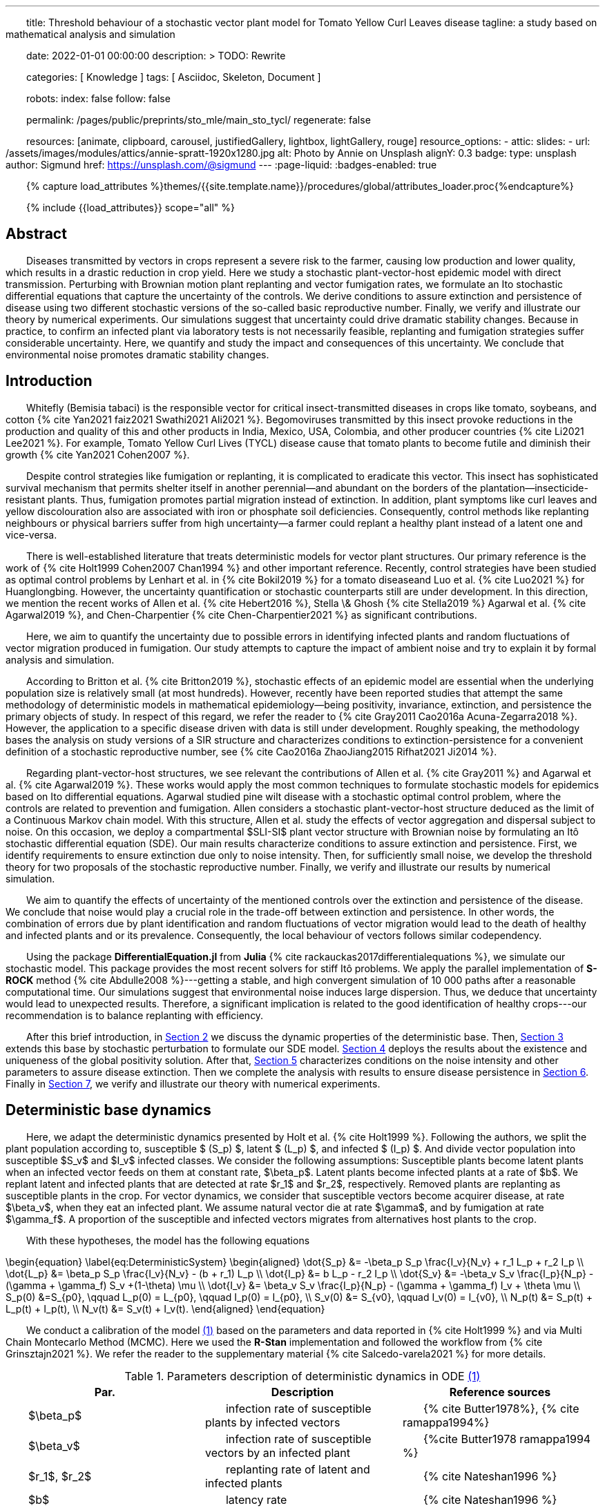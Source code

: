 ---
title:
    Threshold behaviour of a stochastic vector
  plant model for Tomato Yellow Curl Leaves disease
tagline:
  a study based on mathematical analysis and simulation

date:                                   2022-01-01 00:00:00
description: >
  TODO: Rewrite

categories:                             [ Knowledge ]
tags:                                   [ Asciidoc, Skeleton, Document ]

robots:
  index:                                false
  follow:                               false

permalink:                              /pages/public/preprints/sto_mle/main_sto_tycl/
regenerate:                             false

resources:                              [animate, clipboard, carousel,
                                          justifiedGallery, lightbox, lightGallery,
                                          rouge]
resource_options:
  - attic:
      slides:
        - url:                          /assets/images/modules/attics/annie-spratt-1920x1280.jpg
          alt:                          Photo by Annie on Unsplash
          alignY:                       0.3
          badge:
            type:                       unsplash
            author:                     Sigmund
            href:                       https://unsplash.com/@sigmund
---
// Page Initializer
// =============================================================================
// Enable the Liquid Preprocessor
:page-liquid:
:badges-enabled: true

// Set (local) page attributes here
// -----------------------------------------------------------------------------
// :page--attr:                         <attr-value>

//  Load Liquid procedures
// -----------------------------------------------------------------------------
{% capture load_attributes %}themes/{{site.template.name}}/procedures/global/attributes_loader.proc{%endcapture%}

// Load page attributes
// -----------------------------------------------------------------------------
{% include {{load_attributes}} scope="all" %}

:images-dir: {imagesdir}/pages/preprints/sto_tycl/figrues

// Page content
// ~~~~~~~~~~~~~~~~~~~~~~~~~~~~~~~~~~~~~~~~~~~~~~~~~~~~~~~~~~~~~~~~~~~~~~~~~~~~~
:stem: latexmath
:eqnums: AMS
:xrefstyle: short
:section-refsig: Section
:toc:
:prose: text-indent-inner: 18
++++
<script>
    MathJax = {
        loader: {load: ['[tex]/textmacros']},
        tex: {
            inlineMath: [['$', '$'], ['\\(', '\\)']],
            tags: 'ams',
            packages: {'[+]': ['textmacros']},
            macros: {
                oe: '\u0153',
                OE: '\u0152',
                ae: '\u00E6',
                AE: '\u00C6',
                aa: '\u00E5',
                AA: '\u00C5',
                o: '\u00F8',
                O: '\u00D8',
                l: '\u0142',
                L: '\u0141',
                ss: '\u00DF',
                SS: '\u1E9E',
                dag: '\u2020',
                ddag: '\u2021',
                P: '\u00B6',
                copyright: '\u00A9',
                pounds: '\u00A3'
            }
        },
        chtml: {
            mtextInheritFont: true
        },
        sag: {
            mtextInheritFont: true
        },
        svg: {fontCache: 'global'}
    };
</script>
<script
        async id="MathJax-script"
        src="https://cdn.jsdelivr.net/npm/mathjax@3/es5/tex-chtml.js">
</script>
<style>
    .theorem {
        display: block;
        font-style: italic;
    }
    p{
        text-indent: 30px;
    }
    .theorem:before {
        content: "Theorem. ";
        font-weight: bold;
        font-style: normal;
    }
    .theorem[text]:before {
        content: "Theorem (" attr(text) ") ";
    }
    .definition {
        display: block;
        font-style: italic;
    }
    .definition:before {
        content: "Definition. ";
        font-weight: bold;
        font-style: normal;
    }
    .definition[text]:before {
        content: "Definition (" attr(text) ") ";
    }
    .proof {
        display: block;
        font-style: italic;
    }
    .proof:before {
        content: "Proof. ";
        font-weight: bold;
        font-style: normal;
    }
    .proof[text]:before {
        content: "Proof (" attr(text) ") ";
    }
    span.right{
        float:right
    }
</style>
++++

== Abstract
Diseases transmitted by vectors in crops represent a severe risk to
the farmer, causing low production and lower quality, which results
in a drastic reduction in crop yield. Here we study a stochastic
plant-vector-host epidemic model with direct transmission.
Perturbing with Brownian motion plant replanting and vector
fumigation rates, we formulate an Ito stochastic differential
equations that capture the uncertainty of the controls.
We derive conditions to assure extinction and persistence
of disease using two different stochastic versions of the so-called
basic reproductive number.
Finally, we verify and illustrate our theory by numerical experiments.
Our simulations suggest that uncertainty could drive dramatic stability changes.
Because in practice, to confirm an infected plant via laboratory
tests is not necessarily feasible, replanting and fumigation strategies
suffer considerable uncertainty.
Here, we quantify and study the impact and consequences of this uncertainty.
We conclude that environmental noise promotes dramatic stability
changes.

== Introduction

Whitefly (Bemisia tabaci) is the responsible vector for
critical insect-transmitted diseases in crops like
tomato, soybeans, and cotton
+++{% cite Yan2021 faiz2021 Swathi2021 Ali2021 %}+++.
Begomoviruses transmitted by this insect provoke reductions in the
production and quality of this and other products in India, Mexico,
USA, Colombia, and other producer countries
+++{% cite Li2021 Lee2021 %}+++.
For example, Tomato Yellow Curl Lives (TYCL) disease cause that tomato
plants to become futile and diminish their growth
+++{% cite Yan2021 Cohen2007 %}+++.

Despite control strategies like fumigation or replanting,
it is complicated to eradicate this vector. This insect has
sophisticated survival mechanism that permits shelter itself
in another perennial--and abundant on the borders of
the plantation--insecticide-resistant plants.
Thus, fumigation promotes partial migration instead of extinction.
In addition, plant symptoms like curl leaves and yellow
discolouration also are associated with iron or phosphate soil
deficiencies. Consequently, control methods like replanting
neighbours or physical barriers suffer from high
uncertainty--a farmer could replant a healthy plant instead of
a latent one and vice-versa.

There is well-established literature that treats deterministic
models for vector plant structures. Our primary reference is the work of
+++{% cite Holt1999 Cohen2007 Chan1994 %}+++ and other important reference.
Recently, control strategies have been studied as optimal control
problems by Lenhart et al. in
+++{% cite Bokil2019 %}+++
for a tomato diseaseand Luo et al. +++{% cite Luo2021 %}+++ for Huanglongbing.
However, the uncertainty quantification or stochastic counterparts
still are under development. In this direction, we mention the
recent works of Allen et al. +++{% cite Hebert2016 %}+++, Stella \& Ghosh
+++{% cite Stella2019 %}+++ Agarwal et al. +++{% cite Agarwal2019 %}+++,
and Chen-Charpentier +++{% cite Chen-Charpentier2021 %}+++
as significant contributions.

Here, we aim to quantify the uncertainty due to possible errors
in identifying infected plants and random fluctuations of vector
migration produced in fumigation. Our study attempts to capture
the impact of ambient noise and try to explain it by formal
analysis and simulation.

According to Britton et al. +++{% cite Britton2019 %}+++, stochastic effects
of an epidemic model are essential when the underlying
population size is relatively small (at most hundreds).
However, recently have been reported studies that attempt
the same methodology of deterministic models in
mathematical epidemiology—being positivity,
invariance, extinction, and persistence the primary
objects of study. In respect of this regard, we refer
the reader to
+++{% cite Gray2011 Cao2016a Acuna-Zegarra2018 %}+++.
However, the application to a specific disease
driven with data is still under development.
Roughly speaking, the methodology bases
the analysis on study versions of a SIR structure
and characterizes conditions to extinction-persistence
for a convenient definition of a stochastic
reproductive number, see +++{% cite Cao2016a  ZhaoJiang2015 Rifhat2021 Ji2014 %}+++.

Regarding plant-vector-host structures, we see relevant
the contributions of Allen et al. +++{% cite Gray2011 %}+++
and Agarwal et al. +++{% cite Agarwal2019 %}+++.
These works would apply the most common techniques to
formulate stochastic models for epidemics
based on Ito differential equations. Agarwal studied
pine wilt disease with a stochastic optimal control
problem, where the controls are related to prevention and
fumigation. Allen considers a stochastic plant-vector-host
structure deduced as the limit of a Continuous Markov chain
model. With this structure, Allen et al. study the effects
of vector aggregation and dispersal subject to noise.
On this occasion, we deploy a compartmental $SLI-SI$
plant vector structure with Brownian noise by formulating
an Itô stochastic differential equation (SDE).
Our main results characterize conditions to assure
extinction and persistence.
First, we identify requirements to ensure extinction
due only to noise intensity. Then, for sufficiently small noise, we
develop the threshold theory for two proposals of the
stochastic reproductive number. Finally, we verify and
illustrate our results by numerical simulation.

We aim to quantify the effects of uncertainty
of the mentioned controls over the extinction and persistence
of the disease.
We conclude that noise would play a crucial role
in the trade-off between extinction and persistence.
In other words, the combination of errors due by plant
identification and random fluctuations of vector migration
would lead to the death of healthy and infected plants and or
its prevalence.
Consequently, the local behaviour of vectors follows similar
codependency.

Using the package **DifferentialEquation.jl** from *Julia*
+++{% cite rackauckas2017differentialequations %}+++, we simulate
our stochastic model. This package provides the most
recent solvers for stiff Itô problems.
We apply the parallel implementation of **S-ROCK** method
+++{% cite Abdulle2008 %}+++---getting a stable, and high convergent
simulation of 10 000 paths after a reasonable computational
time.
Our simulations suggest that environmental noise induces large dispersion.
Thus, we deduce that uncertainty would lead to unexpected results.
Therefore, a significant implication is related to the good identification
of healthy crops---our recommendation is to balance replanting
with efficiency.

After this brief introduction, in link:#sec:model_formulation[Section 2]
we discuss the dynamic properties of the deterministic base. Then,
link:#sec:stochastic_extension[Section 3] extends this base by stochastic
perturbation to formulate our SDE model.  link:#sec:solution_existence[Section 4]
deploys the results about the existence and uniqueness of the global
positivity solution. After that, link:#sec:extinction[Section 5] characterizes
conditions on the noise intensity and other parameters to assure disease
extinction.  Then we complete the analysis with results to ensure disease
persistence in link:#sec:persistence[Section 6]. Finally in link:#sec:numerics[Section 7],
we verify and illustrate our theory with numerical experiments.

[#sec:model_formulation]
== Deterministic base dynamics
Here, we adapt the deterministic dynamics presented by
Holt et al. +++{% cite Holt1999 %}+++. Following the authors,
we split the plant population according to,
susceptible $ (S_p) $, latent $ (L_p) $, and infected
$ (I_p) $. And divide vector population into susceptible
$S_v$ and $I_v$ infected classes.
We consider the following assumptions: Susceptible plants become latent
plants when an infected vector feeds on them at constant rate, $\beta_p$.
Latent plants become infected plants at a rate of $b$. We replant latent and
infected plants that are detected at rate $r_1$ and $r_2$, respectively.
Removed plants are replanting as susceptible plants in the crop.
For vector dynamics, we consider that susceptible vectors become acquirer
disease, at rate $\beta_v$, when they eat an infected plant. We assume natural
vector die at rate $\gamma$, and by fumigation at rate $\gamma_f$. A proportion
of the susceptible and infected vectors migrates from alternatives host plants
to the crop.


With these hypotheses, the model has the following equations

[#eq:DeterministicSystem]
++++
	\begin{equation}
		\label{eq:DeterministicSystem}
		\begin{aligned}
			\dot{S_p} &=
				-\beta_p S_p
				\frac{I_v}{N_v} + r_1 L_p + r_2 I_p
			\\
			\dot{L_p} &=
				\beta_p S_p
				\frac{I_v}{N_v} - (b + r_1) L_p
			\\
			\dot{I_p} &=
				b L_p - r_2 I_p  \\
			\dot{S_v} &=
				-\beta_v S_v
				\frac{I_p}{N_p} - (\gamma + \gamma_f) S_v
				+(1-\theta) \mu
			\\
			\dot{I_v} &=
				\beta_v S_v \frac{I_p}{N_p}
				- (\gamma + \gamma_f) I_v
				+ \theta \mu
				 \\
				S_p(0) &=S_{p0}, \qquad
				L_p(0) = L_{p0}, \qquad
				I_p(0) = I_{p0},
				\\
				 S_v(0) &= S_{v0}, \qquad
				  I_v(0) = I_{v0},
				 \\
				 N_p(t) &= S_p(t) + L_p(t) + I_p(t),
				 \\
				 N_v(t) &= S_v(t) + I_v(t).
		\end{aligned}
	\end{equation}
++++

We conduct a calibration of the model
link:#eq:DeterministicSystem[(1)]
based on the parameters and data reported in
+++{% cite Holt1999 %}+++ and  via Multi Chain Montecarlo Method (MCMC).
Here we used the *R-Stan* implementation and followed the workflow from
+++{% cite Grinsztajn2021 %}+++.
We refer the reader to the supplementary material
+++{% cite Salcedo-varela2021 %}+++
for more details.

[#tbl:deterministic_tbl]
[caption="Table 1. "]
.Parameters description of deterministic dynamics in ODE link:#eq:DeterministicSystem[(1)]
[cols="1,1,1"]
|===
| Par.| Description| Reference sources

| $\beta_p$
|infection rate of susceptible plants by infected vectors
|+++{% cite Butter1978%}+++, +++{% cite ramappa1994%}+++

|$\beta_v$
|infection rate of susceptible vectors by an infected plant
| +++{%cite Butter1978 ramappa1994 %}+++

|$r_1$, $r_2$
|replanting rate of latent and infected plants
| +++{% cite Nateshan1996 %}+++

|$b$
| latency rate
| +++{% cite Nateshan1996 %}+++

| $\gamma$, $\gamma_f$
| natural and fumigation vector death rate
| +++{% cite Holt1999 Cohen2007 %}+++

|$\mu$
| vector migration rate from alternative plants to crop
| +++{% cite Ramappa1998 %}+++

| $\theta$
| proportion of infected vector from migration
| +++{% cite ramappa1994 Ramappa1998 %}+++
|===

// TODO: Table and figures of this section
//
. Callibration Confidence bands for cumulative disease incidence of link:#eq:DeterministicSystem[model (1)] for non-resistant tomato data. Squares denote Rashmi, and points PSCL-4 tomato species data. The blue and red line represents the median incidence curve. Parameter values fixed in Table 2. Data from Holt and Muniyappa. Digital edition figures feasible in url:https://plotly.com/ AdrianSalcedo/347/.


lightbox::example-standalone[ 800, {data-image-figure-1}, role="mb-4" ]

[#subsec:deterministic_fixed_points]
=== Deterministic Fixed Points

According to  ODE link:#eq:DeterministicSystem[(1)], let
$N_v^{\infty}:= {\mu}/{( \gamma + \gamma_f)}$.
Let $\mathbf{R} ^ 5$ and consider the set

++++
    \begin{equation*}
        %\label{eqn:invariant_set}
	    \Gamma:=
		    \left \{
			(S_p, L_p, I_p, S_v, I_v)^{\top} \in \mathbf{R} ^ 5: \
			0\leq S_p + L_p + I_p \leq N_p, \quad
			0 \leq S_v + I_v \leq N_v^{\infty}
		\right \}.
    \end{equation*}
++++
Note that

[#eqn:plant_size]
++++
\begin{equation}\label{eqn:plant_size}
    \begin{aligned}
        \frac{d N_p}{dt} &=
			\frac{d}{dt}(S_p + L_p + I_p) = 0,
			\\
        \frac{d N_v}{dt} &=
            \mu - ( \gamma + \gamma_f) N_v.
    \end{aligned}
\end{equation}
++++

Thus the whole plant population $N_p(t)$ remains
constant for all $t\geq 0$. In addition,


\begin{equation}
    \label{eqn:vector_size}
    N_v(t)= N^{\infty}_v +
        (N_v(0) - N^{\infty}_v) \exp(-( \gamma + \gamma_f) t) .
\end{equation}

From this relation, we conclude that
$
    \lim_{t\to\infty}
    N_v(t) = N_v^{\infty},
$
and that population sizes $N_p(t)$, $N_v(t)$ satisfies a
conservative law. To summarize, we prove that set $\Gamma$
is positive invariant in the sense of the following
definition +++{% cite Meiss2007 %}+++. [p.106]

++++
<div class="definition", text='Invariant set '>
        Let $f:[0,T]\times \Gamma \subset \mathbb{R}^n\to \mathbb{R}^n$.
    We say that $\Gamma $ is an invariant set under $f$,
    if $f(t,\Gamma)\subset \Gamma$ for all $t\in [0, T]$.
</div>
++++

[#thm:positive_invariance]
++++
    <div class="theorem", text='Positive-invariance'>
        <p>
            The set $\Gamma$ is positive invariant.
        </p>
    </div>
++++

++++
<div class="proof">
    <p>
        Let $(S_p,L_p,I_p,S_v,I_v)^\top \in \Gamma$ and apply the
        right-hand side of dynamic \eqref{sys::DeterministicSystem}.
        We have
        \begin{align*}
                \frac{dS_p}{dt}
                    &=
                    -\beta_p S_p
                \frac{I_v}{N_v} + r_1 L_p + r_2 I_p ,
            \\
                \frac{dL_p}{dt}
                    &=
                        \beta_p S_p\frac{I_v}{N_v} - (b + r_1) L_p ,
            \\
                \frac{dI_p}{dt}
                    &=
                        b L_p - r_2 I_p,
            \\
                \frac{dS_v}{dt}
                    &=
                        -\beta_v S_v\frac{I_p}{N_p} -
                        ( \gamma + \gamma_f) S_v+(1-\theta) \mu ,
            \\
                \frac{dI_v}{dt}
                    &=
                        \beta_v S_v \frac{I_p}{N_p} - ( \gamma + \gamma_f) I_v
                        + \theta \mu.
         \end{align*}
    </p>
    <p>
        Now, verifying $\Gamma$ conditions, we get
        $dS_p / dt + dL_p / dt + dI_p / dt \leq dN_p / dt$.
        By law conservation
        <a href="#eqn:plant_size">
            (2)
        </a>,
        $S_p+L_p+I_p\leq N_p$.
    </p>
    <p>
        Similarly,
        $
            dS_v / dt +  dI_v / dt \leq \mu  -(\gamma + \gamma_f) (S_v + I_v) \leq
            \mu - ( \gamma + \gamma_f) N_v
        $.
        By \eqref{eqn:vector_size}, we obtain
        $S_v+I_v\leq N^{\infty}_v+(N_v(0)-N^{\infty}_v)\exp{(-
     	( \gamma + \gamma_f) t)}$.
        Since this is for all $t$, we have $S_v+I_v\leq N^{\infty}_v$, hence
        $f(S_p,L_p,I_p,S_v,I_v) \in \Gamma$. Therefore, $\Gamma$ is
        invariant under
        <a href="#eq:DeterministicSystem">
            System (1)
        </a>
        <span class="right">
            $\square$.
        </span>
    </p>
</div>
++++

System link:#eq:DeterministicSystem[(1)] has the following fixed points:
++++
Free disase Equilibrium
$$
    FDE:= \left(
        N_p,0,0,N^{\infty}_v,0
        \right)^{\top}.
$$
++++

and the Endemic Equilibrium
++++
$$
    EE:=(S_p^{**},
    L_p^{**},
    I_p^{**},
    S_v^{**},
    I_v^{**}).
$$
++++
Details of fixed point calculations in +++{% cite Salcedo-varela2021 %}+++.

Here we compute this deterministic fixed points of ODE
link:#eq:DeterministicSystem[(1)] and show that its uniqueness.
To determine this fixed points, we solve,

[#eqn:fixed_points]
\begin{equation}
     \label{eqn:fixed_points}
 	\begin{aligned}
 		-\beta_p S_p \frac{I_v}{N_v} + r_1L_p+r_2I_p &= 0\\
 		\beta_p S_p \frac{I_v}{N_v} - (b + r_1) L_p &= 0\\
 		b L_p - r_2 I_p &= 0\\
 		-\beta_v S_v \frac{I_p}{N_p} -( \gamma + \gamma_f) S_v +(1-\theta) \mu &= 0\\
 		\beta_v S_v \frac{I_p}{N_p} -( \gamma + \gamma_f) I_v + \theta \mu &= 0.
 	\end{aligned}
 \end{equation}

Note that link:#eqn:fixed_points[Eq. (4)] has at least
two solutions---the free disease $(FDE)$
and the endemic $(EE)$ fixed point. To characterize
the free disease solution
+++$ FDE:= (S_{p} ^ *, L_{p}^*, I_{p}^*, S_{v}^*, I_{v}^*)$+++,
we assume that
+++${L^*_p = I_p^* = I_v^* = 0}$+++.

Consequently, from relation link:eqn:plant_size[(2)],
the first component of link:#eqn:fixed_points[Eq. (4)]
implies +++${S_p ^ * = N_p}$+++. Moreover,
from \eqref{eqn:vector_size} we see that
+++$S_v ^ * + I_v ^ * \to N^{\infty}_v $+++ as
$t \to \infty$, then
+++$ S_v^* \to N^{\infty}_v$+++.

Therefore, FDE results
+++
$$
     FDE:= \left(
         N_p,0,0,N^{\infty}_v,0
         \right)^{\top}.
$$
+++
For the endemic fixed point
+++$
     EE:=(S_p^{**},
     L_p^{**},
     I_p^{**},
     S_v^{**},
     I_v^{**})
$+++,
we assume that components +++$L_p^{**}$+++, +++$I_p^{**}$+++, +++$I_v^{**}$+++
are positive and solve the right-hand side of
\eqref{sys::DeterministicSystem} in terms of +++$I_v^{**}$+++.
From link:#eqn:fixed_points[Eq. (4)] we obtain
++++
\begin{equation*}
	\begin{aligned}
		S^{**}_p &=
 		    \frac{
                (r_1 L^{**}_p + r_2 I ^ {**} _ p) N_v
            }{
                I^{**}_v \beta_{p}
            }
         \\
 		L^{**}_p &=
		    \frac{
 		        \beta_{p} S_p^{**} I_v^{**}
 		    }{
 		        N_v \left( b+r_1 \right)
 		    },
 		\\
 		I ^ {**} _ p &=
            \frac{b L^{**}_p}{r_2},
 		\\
 		S^{**}_v &=
 			\frac{
 				\left(
 					1-\theta
 				\right)
 				\mu\, N_{p}
 			}{
 				( \gamma + \gamma_f)\, N_{p} + I^{**}_p
 				\beta_{v}
 			}.
 	\end{aligned}
 \end{equation*}
++++

Expressing the above relations in terms of +++$L_p^{**}, I^{**}_p$+++ results

++++
\begin{equation}
     \label{eqn:endemic_point_components}
 	\begin{aligned}
 	    S^{**}_p &=
 		    \frac{
                (r_1 L^{**}_p + r_2 I^{**}_p) N_v
            }{
                I^{**}_v \beta_{p}
            },
 	\\
 	L^{**}_p &=
 		\frac{
 			r_1L_p^{**} + r_2 I^{**}_p
 		}{
 		b + r_1
 		},
 	\\
 	I^{**}_p &=
 		\frac{
 			b (r_1 L_p^{**} + r_2 I_p^{**})
 		}{
 			 \left(
 			 	 b + r_1
 			 \right)
 			  r_2
 		},
 	\\
 	S^{**}_v &=
 		\frac{
 			 \left(
 			 	1 - \theta
 			 \right)
 			 \mu(b + r_1)
 			 r_2N_p
 		}{
 			( \gamma + \gamma_f) N_p(b + r_1)
 			r_2 +
            b
            (
                r_1 L_p ^ {**} + r_2
                I_p ^ {**}
            )
            \beta_v
 		}.
 	\end{aligned}
 \end{equation}
++++

Substituting the above relations into the $I_v$ component of
link:#eq:DeterministicSystem[ODE (1)] yields
++++
\begin{align*}
 		&[
 		    b ( \gamma + \gamma_f) \beta_p I ^ {**}_v +
 		    b ( \gamma + \gamma_f) N_v r_2 +
 		    b \beta_p \beta_v I^{**}_v +
 		    ( \gamma + \gamma_f) \beta_p r_2 I^{**}_v
 		    \\
 		    &+
 		    ( \gamma + \gamma_f) N_v r_1 r_2
 		] I^{**}_v
  		=
  		N_v
  		(
  		    b ( \gamma + \gamma_f) \theta \beta_p I^{**}_v +
  		    b ( \gamma + \gamma_f) \theta N_v r_2
  		 \\
  		 &+
  		    ( \gamma + \gamma_f) \theta \beta_p r_2 I^{**}_v +
  		    ( \gamma + \gamma_f) \theta N_v r_1 r_2 +
  		    b \beta_p \beta_v I^{**}_v
  		).
 	\end{align*}
++++
 Let

++++
 \begin{align*}
 	a_1 &:=
 		(\gamma + \gamma_f) \beta_p (b + r_2) +
 		b \beta_p \beta_v
 		,\\
 	a_2 &:=
 	    (\gamma + \gamma_f) N_v [r_2 (b + r_1) - \beta_p \theta (b + r_2)]
 	    - N_v b \beta_p \beta_v
 	    ,
 	\\
 	a_3 &:=
 	    (\gamma + \gamma_f) {N_v}^2 r_2 \theta (b + r_1).
 \end{align*}
++++

So, after some algebraic manipulations, we establish
the following quadratic equation

++++
 \begin{equation}\label{eqn::QuadraticInfectedFP}
     	    a_1 I_v^{**2} + a_2 I^{**}_v - a_3 = 0.
 \end{equation}
++++

According to the discriminant $\Delta = a_2  ^ 2 -  4a_1 a_3$,
we get

++++
 \begin{equation*}
     \begin{aligned}
         \Delta
             &=
                 \{
                 (\gamma + \gamma_f) N_v [r_2 (b + r_1)
                 - \beta_p \theta (b + r_2)]
 	            - N_v b \beta_p \beta_v
                 \} ^ 2
             \\
             & +
                 4[
                 ( \gamma + \gamma_f) \beta_p (b + r_2) +
 	            b \beta_p \beta_v
                 )
                 (
                 (\gamma + \gamma_f) {N_v}^2 r_2 \theta (b + r_1)
                 ].
     \end{aligned}
 \end{equation*}
++++

Note that $\Delta$ is positive, this implies two real solutions

++++
 \begin{equation}
     \label{eqn:I_v_positiity}
 	I^{**}_{v} =
 		\frac{
 			-a_2 +
 			\sqrt{a_2^2 - 4a_1 a_3}}%
 		{2a_1}.
 \end{equation}
++++

From relations \eqref{eqn:endemic_point_components} and \eqref{eqn:I_v_positiity}
we obtain endemic fixed point $EE$.

And using van den Driessche's \cite{VandenDriessche2017a} definition of basic reproductive
number to obtain Van den Driesshe in  \cite{VandenDriessche2017a} compute basic reproductivenumber $\mathcal{R}^d_0$ as the spectral radius of the next-generation matrix.

For the system \eqref{sys::DeterministicSystem} next-generation matrix results
++++
\begin{equation*}\label{Mtx::NextGenerationMatrix}
     K:=
         \begin{bmatrix}
         0 & 0 &\frac{\beta_p S^*_p}{N^{\infty}_v ( \gamma + \gamma_f)}
         \\
         0 & 0 & 0
         \\
         \frac{\beta_v S^*_v b}{N_p (b+r_1) r_2} &
         \frac{\beta_v S^*_v}{N_p r_2} & 0
         \\
         \end{bmatrix}.
 \end{equation*}
++++

Matrix $K$  has $(i, j)$ entry equal to the expected number of secondary
infections in the compartment $i$ produced by an infected individual introduced
in the compartment $j$. Calculating the basic reproductive number for the system
\eqref{sys::DeterministicSystem} we have

++++
\begin{equation*}%\label{eqn::DeterministicBRN}
    \mathcal{R}^d_0:=\frac{\beta_p \beta_v b}{(b + r_1 ) ( \gamma + \gamma_f) r_2}.
\end{equation*}
++++

The following result give a criteria for the stability of fixed points using basic
reproductive number $\mathcal{R}^d_0$ +++{% cite VandenDriessche2017a %}+++.

++++
<div class="theorem" text="Thm.1, p.292 VandenDriessche(2017)">

    If $\mathcal{R}^d_0 < 1$, then the fixed point FDE of system
    (1) is locally asymptotically stable.
</div>
++++

Besides,  when $\mathcal{R}^d_0>1$ we have the instability
of free disease fixed point, but we obtain the stability
of the endemic fixed point, and we establish the following result.

[#Thm::StabilityEndemicPointBasicReproNumberDeter]
++++
<div class="theorem">
    <p>
        If $\mathcal{R}^d_0>1$, then the fixed point EE of
        <a href="#eq:DeterministicSystem">
            System (1)
        </a>
        is locally asymptotically stable.
    </p>
</div>
++++



[#sec:stochastic_extension]
== Stochastic Extension

In this section, we derive our stochastic differential equation from
system link:#eq:DeterministicSystem[(1)]. Following ideas from
+++{% cite Schurz2015 %}+++,
we quantify uncertainty in plant-replanting $r_1$, $r_2$, and vector-die
by fumigation $\gamma_f$
using a standard Brownian process and the suitable smooth functions.
Let $x:=(S_p, I_p, L_p, S_v,I_v)^{\top}$, then we consider the functions
$F_i: \mathbb{R} \to \mathbb{R}$, $i \in\{ r_1, r_2, \gamma_f \}$
defined by

\begin{equation}
        F_{r_1}(x)
            :=
            \sigma_L
            \frac{S_p}{N_p},
        \qquad
        F_{r_2}(x)
            :=
            \sigma_I
            \frac{S_p}{N_p},
        \qquad
        F_{\gamma_f}(x)
            :=
            \sigma_v.
\end{equation}

Where $F_i$ are locally Lipschitz-continuous on $\Gamma$. Let
$B(t) = (B_p(t), B_v(t))^{\top}$ be a 2-dimensional standard Brownian process
defined on a filtered complete probability space
$(\Omega,\mathcal{F},\{\mathcal{F}_t\}_{t\geq 0},\P)$.
%, and $dB(t)=B(t+dt)-B(t)$ denotes the increment of a standard Brownian process.
Thus, we perturb the deterministic model link:#eq:DeterministicSystem[(1)]
replacing the rates $r_1$, $r_2$, and $\gamma_f$ by

[#eqn:NoisePerturbation]
\begin{equation}
	\label{eqn:NoisePerturbation}
	\begin{aligned}
		r_1 dt \rightsquigarrow r_1 dt
		+ \sigma_L \frac{S_p}{N_p} dB_p(t),
    		\\
		r_2 dt \rightsquigarrow r_2 dt
		+ \sigma_I \frac{S_p}{N_p} dB_p(t),
		\\
		\gamma_f dt \rightsquigarrow \gamma_f dt + \sigma_v dB_v(t).
	\end{aligned}
\end{equation}

Note that the right-hand side of link:eqn:NoisePerturbation[(4)] denotes a
stochastic perturbation of $r_1$, $r_2$, $\gamma_f$.

So, we deduce a stochastic extension from deterministic system
link:#eq:DeterministicSystem[(1)] given the following Itô SDE:

\begin{equation}
	\label{sys::StochasticSystem}
	\begin{aligned}
		d S_p &=
			\left(
				-\beta_p S_p \frac{I_v}{N_v} + r_1 L_p + r_2 I_p
			\right)dt
			+ \frac{S_p(\sigma_L L_p
			+
			\sigma_I I_p)}{N_p}dB_p(t),
		\\
		dL_p &=
			\left(
				\beta_p S_p \frac{I_v}{N_v} - (b + r_1) L_p
			\right) dt
			- \sigma_L \frac{S_pL_p}{N_p} dB_p(t),
		\\
		d I_p &=
			\left(
				b L_p - r_2 I_p
			\right) dt
			- \sigma_I \frac{S_pI_p}{N_p} dB_p(t),
		\\
		dS_v &=
			\left(
				-\beta_v S_v \frac{I_p}{N_p} - (\gamma + \gamma_f) S_v  +
				 (1-\theta) \mu	\right)dt - \sigma_v S_v dB_v(t),
		\\
		d I_v &=
			\left(
				\beta_v S_v \frac{I_p}{N_p} - (\gamma + \gamma_f) I_v + \theta \mu
			\right) dt
			- \sigma_v I_v dB_v(t),
			 \\
			& S_p(0) = S_{p}^{0}, \quad
            L_p(0) = L_{p}^{0}, \quad
            I_p(0) = I_{p}^{0}, \quad
            \\
            & S_v(0) = S_{v}^{0},
              I_v(0) = I_{v}^{0}.
	\end{aligned}
\end{equation}

[#sec:solution_existence]
== Existence and uniqueness of positive Solution
++++
<p>
        Here, we prove the existence of a unique positive solution.
    Since we study the asymptotic behavior of a biological model,
    we have to assure the existence of unique-globally-positive
    invariant solution of SDE
    \eqref{sys::StochasticSystem}. The following result prove that
    this set is positive invariant-- see supplementary material.
</p>

<div class="theorem" id="thm::existence-unique">

        For any initial values
        $
            (S_p(0), L_p(0), I_p(0), S_v(0), I_v(0))^{\top}
            \in \Gamma
        $,
        exists a unique a.s. invariant global positive solution to SDE
        \eqref{sys::StochasticSystem} in $\Gamma$, that is, the solution
        $x(t) = (S_p(t), L_p(t), I_p(t), S_v(t), I_v(t)) ^\top$, satisfies
        \begin{equation*}
            \probX{
                x(t)
                \in
                \Gamma, \
                \forall t \geq 0
            } = 1.
        \end{equation*}
    </div>
++++



[#sec:extinction]
== Extinction

[#sec:persistence]
== Persistence

[#sec:numerics]
== Numerical Experiments


== References

++++
{% bibliography --file References.bib %}
++++

